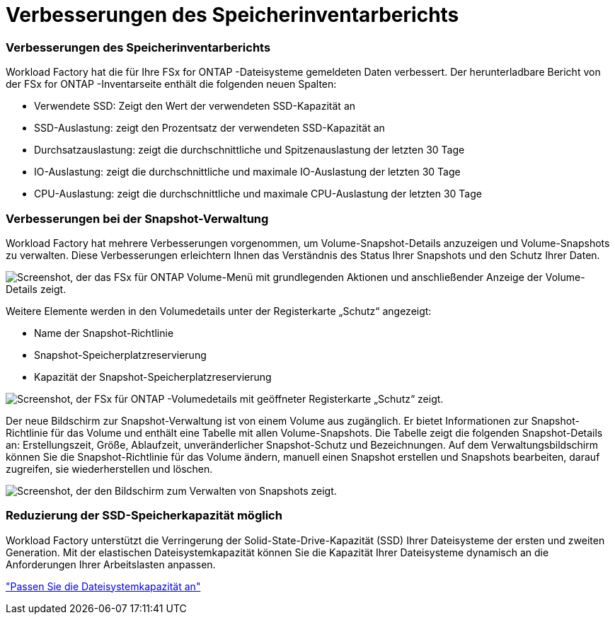= Verbesserungen des Speicherinventarberichts
:allow-uri-read: 




=== Verbesserungen des Speicherinventarberichts

Workload Factory hat die für Ihre FSx for ONTAP -Dateisysteme gemeldeten Daten verbessert.  Der herunterladbare Bericht von der FSx for ONTAP -Inventarseite enthält die folgenden neuen Spalten:

* Verwendete SSD: Zeigt den Wert der verwendeten SSD-Kapazität an
* SSD-Auslastung: zeigt den Prozentsatz der verwendeten SSD-Kapazität an
* Durchsatzauslastung: zeigt die durchschnittliche und Spitzenauslastung der letzten 30 Tage
* IO-Auslastung: zeigt die durchschnittliche und maximale IO-Auslastung der letzten 30 Tage
* CPU-Auslastung: zeigt die durchschnittliche und maximale CPU-Auslastung der letzten 30 Tage




=== Verbesserungen bei der Snapshot-Verwaltung

Workload Factory hat mehrere Verbesserungen vorgenommen, um Volume-Snapshot-Details anzuzeigen und Volume-Snapshots zu verwalten.  Diese Verbesserungen erleichtern Ihnen das Verständnis des Status Ihrer Snapshots und den Schutz Ihrer Daten.

image:screenshot-menu-view-volume-details.png["Screenshot, der das FSx für ONTAP Volume-Menü mit grundlegenden Aktionen und anschließender Anzeige der Volume-Details zeigt."]

Weitere Elemente werden in den Volumedetails unter der Registerkarte „Schutz“ angezeigt:

* Name der Snapshot-Richtlinie
* Snapshot-Speicherplatzreservierung
* Kapazität der Snapshot-Speicherplatzreservierung


image:screenshot-volume-details-protection.png["Screenshot, der FSx für ONTAP -Volumedetails mit geöffneter Registerkarte „Schutz“ zeigt."]

Der neue Bildschirm zur Snapshot-Verwaltung ist von einem Volume aus zugänglich. Er bietet Informationen zur Snapshot-Richtlinie für das Volume und enthält eine Tabelle mit allen Volume-Snapshots.  Die Tabelle zeigt die folgenden Snapshot-Details an: Erstellungszeit, Größe, Ablaufzeit, unveränderlicher Snapshot-Schutz und Bezeichnungen.  Auf dem Verwaltungsbildschirm können Sie die Snapshot-Richtlinie für das Volume ändern, manuell einen Snapshot erstellen und Snapshots bearbeiten, darauf zugreifen, sie wiederherstellen und löschen.

image:screenshot-manage-snapshots-screen.png["Screenshot, der den Bildschirm zum Verwalten von Snapshots zeigt."]



=== Reduzierung der SSD-Speicherkapazität möglich

Workload Factory unterstützt die Verringerung der Solid-State-Drive-Kapazität (SSD) Ihrer Dateisysteme der ersten und zweiten Generation.  Mit der elastischen Dateisystemkapazität können Sie die Kapazität Ihrer Dateisysteme dynamisch an die Anforderungen Ihrer Arbeitslasten anpassen.

link:https://docs.netapp.com/us-en/workload-fsx-ontap/increase-file-system-capacity.html["Passen Sie die Dateisystemkapazität an"]
